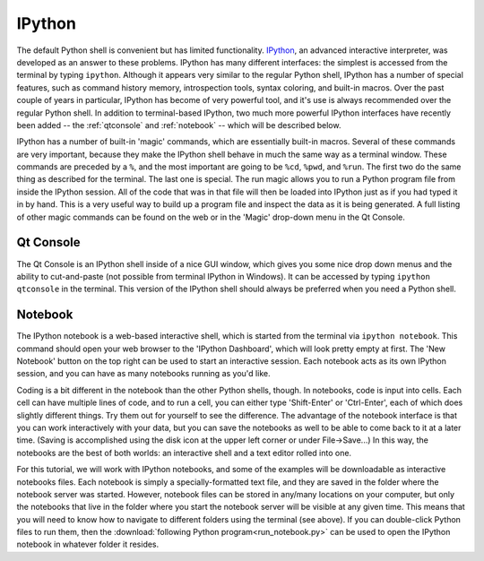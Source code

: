 .. _ipy:

IPython
=======

The default Python shell is convenient but has limited functionality.
`IPython`_, an advanced interactive interpreter, was developed as an answer to
these problems. IPython has many different interfaces: the simplest is
accessed from the terminal by typing ``ipython``. Although it appears very
similar to the regular Python shell, IPython has a number of special features,
such as command history memory, introspection tools, syntax coloring, and
built-in macros.  Over the past couple of years in particular, IPython has
become of very powerful tool, and it's use is always recommended over the
regular Python shell. In addition to terminal-based IPython, two much more
powerful IPython interfaces have recently been added -- the :ref:`qtconsole`
and :ref:`notebook` -- which will be described below.

IPython has a number of built-in 'magic' commands, which are essentially
built-in macros. Several of these commands are very important, because they
make the IPython shell behave in much the same way as a terminal window. These
commands are preceded by a ``%``, and the most important are going to be
``%cd``, ``%pwd``, and ``%run``. The first two do the same thing as described
for the terminal. The last one is special. The run magic allows you to run a
Python program file from inside the IPython session. All of the code that was
in that file will then be loaded into IPython just as if you had typed it in
by hand. This is a very useful way to build up a program file and inspect the
data as it is being generated. A full listing of other magic commands can be
found on the web or in the 'Magic' drop-down menu in the Qt Console.

.. _qtconsole:

Qt Console
----------

The Qt Console is an IPython shell inside of a nice GUI window, which gives
you some nice drop down menus and the ability to cut-and-paste (not possible
from terminal IPython in Windows). It can be accessed by typing ``ipython
qtconsole`` in the terminal. This version of the IPython shell should always
be preferred when you need a Python shell.

.. _notebook:

Notebook
--------

The IPython notebook is a web-based interactive shell, which is started from
the terminal via ``ipython notebook``. This command should open your web
browser to the 'IPython Dashboard', which will look pretty empty at first. The
'New Notebook' button on the top right can be used to start an interactive
session. Each notebook acts as its own IPython session, and you can have as
many notebooks running as you'd like. 

Coding is a bit different in the notebook than the other Python shells,
though. In notebooks, code is input into cells. Each cell can have multiple
lines of code, and to run a cell, you can either type 'Shift-Enter' or
'Ctrl-Enter', each of which does slightly different things. Try them out for
yourself to see the difference. The advantage of the notebook interface is
that you can work interactively with your data, but you can save the notebooks
as well to be able to come back to it at a later time. (Saving is accomplished
using the disk icon at the upper left corner or under File->Save...) In this
way, the notebooks are the best of both worlds: an interactive shell and a
text editor rolled into one.

For this tutorial, we will work with IPython notebooks, and some of the
examples will be downloadable as interactive notebooks files. Each notebook is
simply a specially-formatted text file, and they are saved in the folder where
the notebook server was started. However, notebook files can be stored in
any/many locations on your computer, but only the notebooks that live in the
folder where you start the notebook server will be visible at any given time.
This means that you will need to know how to navigate to different folders
using the terminal (see above). If you can double-click Python files to run
them, then the :download:`following Python program<run_notebook.py>` can be
used to open the IPython notebook in whatever folder it resides.

.. _IPython: http://ipython.org/ 


